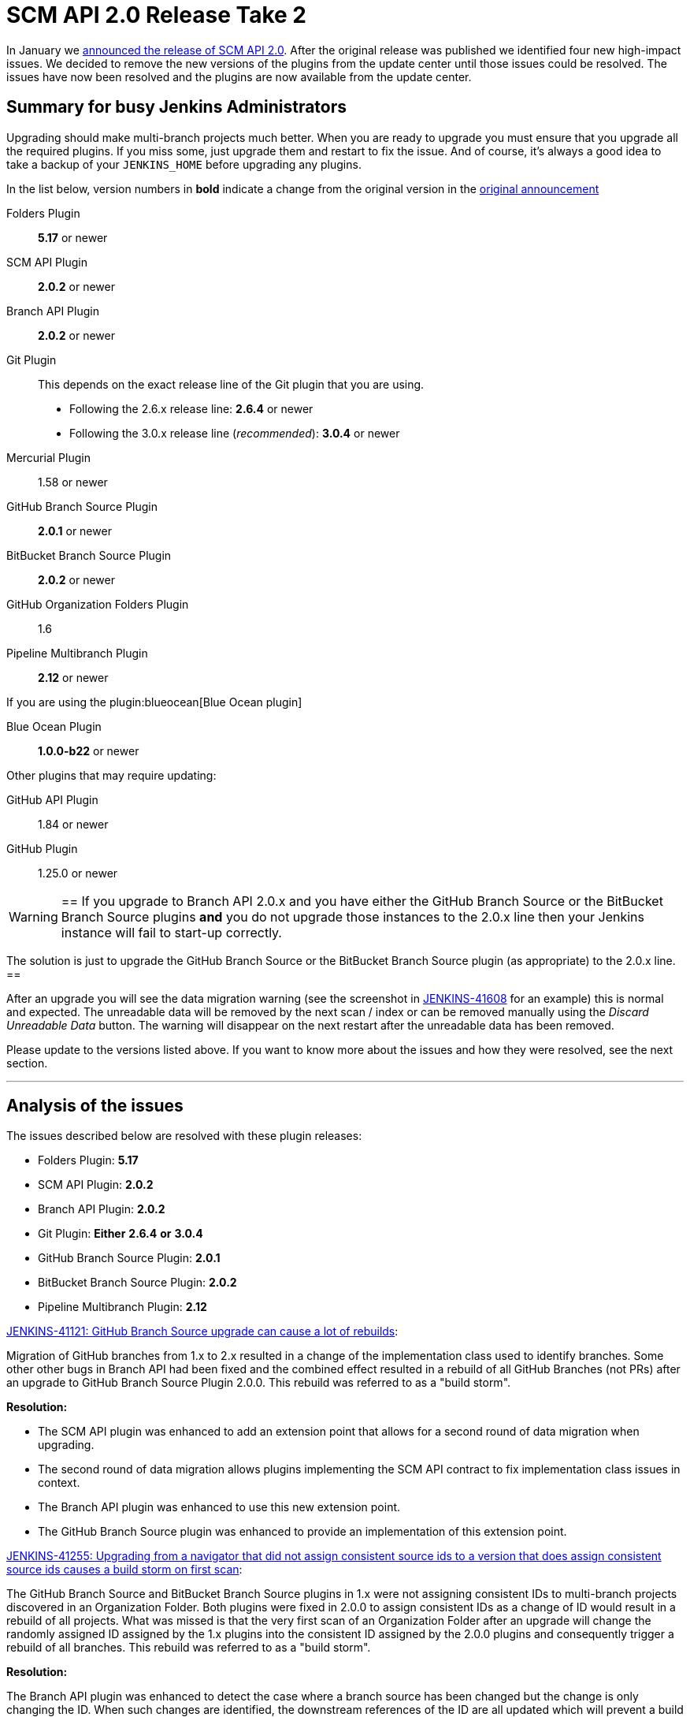 = SCM API 2.0 Release Take 2
:page-layout: blog
:page-tags: development, plugins

:page-author: stephenc


In January we
link:/blog/2017/01/17/scm-api-2/[announced the release of SCM API 2.0].
After the original release was published we identified four new high-impact
issues.  We decided to remove the new versions of the plugins from the update
center until those issues could be resolved. The issues have now been resolved
and the plugins are now available from the update center.

== Summary for busy Jenkins Administrators

Upgrading should make multi-branch projects much better.  When you are ready to
upgrade you must ensure that you upgrade all the required plugins.  If you miss
some, just upgrade them and restart to fix the issue. And of course, it's
always a good idea to take a backup of your `JENKINS_HOME` before upgrading any
plugins.


In the list below, version numbers in *bold* indicate a change from the
original version in the
link:/blog/2017/01/17/scm-api-2/[original announcement]

Folders Plugin:: *5.17* or newer
SCM API Plugin:: *2.0.2* or newer
Branch API Plugin:: *2.0.2* or newer
Git Plugin:: This depends on the exact release line of the Git plugin that you are using.
+
* Following the 2.6.x release line: *2.6.4* or newer
* Following the 3.0.x release line (_recommended_): *3.0.4* or newer

Mercurial Plugin:: 1.58 or newer
GitHub Branch Source Plugin:: *2.0.1* or newer
BitBucket Branch Source Plugin:: *2.0.2* or newer
GitHub Organization Folders Plugin:: 1.6
Pipeline Multibranch Plugin:: *2.12* or newer

If you are using the plugin:blueocean[Blue Ocean plugin]

Blue Ocean Plugin:: *1.0.0-b22* or newer

Other plugins that may require updating:

GitHub API Plugin:: 1.84 or newer
GitHub Plugin:: 1.25.0 or newer

[WARNING]
==
If you upgrade to Branch API 2.0.x and you have either the GitHub Branch Source or the BitBucket Branch Source plugins *and* you do not upgrade those instances to the 2.0.x line then your Jenkins instance will fail to start-up correctly.

The solution is just to upgrade the GitHub Branch Source or the BitBucket Branch Source plugin (as appropriate) to the 2.0.x line.
==

After an upgrade you will see the data migration warning (see the screenshot in
link:https://issues.jenkins.io/browse/JENKINS-41608[JENKINS-41608] for an
example) this is normal and expected.  The unreadable data will be removed by
the next scan / index or can be removed manually using the _Discard Unreadable
Data_ button.  The warning will disappear on the next restart after the
unreadable data has been removed.

Please update to the versions listed above. If you want to know more about the
issues and how they were resolved, see the next section.

---

== Analysis of the issues

The issues described below are resolved with these plugin releases:

* Folders Plugin: *5.17*
* SCM API Plugin: *2.0.2*
* Branch API Plugin: *2.0.2*
* Git Plugin: *Either* *2.6.4* *or* *3.0.4*
* GitHub Branch Source Plugin: *2.0.1*
* BitBucket Branch Source Plugin: *2.0.2*
* Pipeline Multibranch Plugin: *2.12*



link:https://issues.jenkins.io/browse/JENKINS-41121[JENKINS-41121: GitHub Branch Source upgrade can cause a lot of rebuilds]:

Migration of GitHub branches from 1.x to 2.x resulted in a change of the
implementation class used to identify branches.  Some other other bugs in
Branch API had been fixed and the combined effect resulted in a rebuild of all
GitHub Branches (not PRs) after an upgrade to GitHub Branch Source Plugin
2.0.0.  This rebuild was referred to as a "build storm".

*Resolution:*

* The SCM API plugin was enhanced to add an extension point that allows for a second round of data migration when upgrading.
* The second round of data migration allows plugins implementing the SCM API contract to fix implementation class issues in context.
* The Branch API plugin was enhanced to use this new extension point.
* The GitHub Branch Source plugin was enhanced to provide an implementation of this extension point.

link:https://issues.jenkins.io/browse/JENKINS-41255[JENKINS-41255: Upgrading from a navigator that did not assign consistent source ids to a version that does assign consistent source ids causes a build storm on first scan]:

The GitHub Branch Source and BitBucket Branch Source plugins in 1.x were not
assigning consistent IDs to multi-branch projects discovered in an Organization
Folder.  Both plugins were fixed in 2.0.0 to assign consistent IDs as a change
of ID would result in a rebuild of all projects.  What was missed is that the
very first scan of an Organization Folder after an upgrade will change the
randomly assigned ID assigned by the 1.x plugins into the consistent ID
assigned by the 2.0.0 plugins and consequently trigger a rebuild of all
branches. This rebuild was referred to as a "build storm".

*Resolution:*

The Branch API plugin was enhanced to detect the case where a branch source has
been changed but the change is only changing the ID.  When such changes are
identified, the downstream references of the ID are all updated which will
prevent a build storm.

link:https://issues.jenkins.io/browse/JENKINS-41313[JENKINS-41313: On first index after upgrade to 2.0.0 all open PRs are rebuilt]:

The BitBucket Branch Source 1.x did not store all the information about PRs
that is required by the SCM API 2.0.x model.  This could well have resulted in
subtle effects when manually triggering a rebuild of a merge PR if the PR's
target branch has been modified after the PR branch was first detected by
Jenkins. Consequently, as the information is required, BitBucket Branch Source
plugin 2.0.0 populated the information with dummy values which would force the
correct information to be retrieved.  The side-effect is that all PR branches
would be rebuilt.

*Resolution:*

* The changes in SCM API 2.0.2 introduced to resolve JENKINS-41121 provided a path to resolve this issue without causing a rebuild of all PR branches.
* The BitBucket Branch Source plugin was enhanced to provide an implementation of the new SCM API extension point that connects to BitBucket and retrieves the missing information.

link:https://issues.jenkins.io/browse/JENKINS-41124[JENKINS-41124: Can't get a human readable job name anymore]:

During initial testing of the Branch API 2.0.0 release an issue was identified
with how Organization Folders handled unusual names.  None of the existing
implementations of the `SCMNavigator` API could generate such unusual names due
to form validation on GitHub / BitBucket replacing unusual characters with `-`
when creating a repository.

It would be irresponsible to rely on external services sanitizing their input
data for the correct operation of Organization Folders.  Consequently, in
Branch API 2.0.0 the names were all transformed into URL safe names, with the
original URLs still resolving to the original projects so that any existing
saved links would remain functional.

Quite a number of people objected to this change of URL scheme.

*Resolution:*

* There has been a convention in Jenkins that the on-disk storage structure for
  jobs mirrors the URL structure. This is only a convention and there is nothing specific in the code that
  mandates following the convention.
* The Folders Plugin was enhanced to allow for computed folders (where the item
  names are provided by an external source) to provide a strategy to use when
  generating the on-disk storage names as well as the URL component names for
  the folder's child items.
* The Branch API plugin was enhanced to use this new strategy for name transformation.
* The net effect of this change is that the URLs remain the same as for 1.x but
  the on-disk storage uses transformed names that are future proofed against
  any new SCMNavigator implementations where the backing service allows names
  that are problematic to use as filesystem directory names.

*Side-effect:*

* The Branch API 2.0.0 approach handled the transformation of names by renaming the items using the Jenkins Item rename API.
* The Branch API 2.0.2 approach does not rename the child items as it is only the on-disk storage location that is moved.

This means that the Jenkins Item rename API cannot be used.


At this time, the only known side-effect is in the  plugin:jobConfigHistory[Job Configuration History] plugin.
The configuration history of each child item will still be tracked going
forward after the upgrade.  The pre-upgrade configuration history is also
retained.  Because the Jenkins Item rename API cannot be used to flag the
configuration file location change, there is no association between the
pre-upgrade history chain and the post-upgrade history chain.
